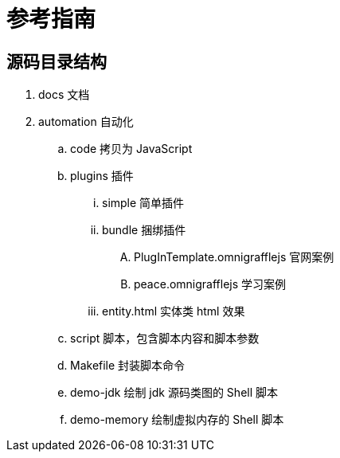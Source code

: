 = 参考指南

== 源码目录结构

. docs 文档
. automation 自动化
.. code 拷贝为 JavaScript
.. plugins 插件
... simple 简单插件
... bundle 捆绑插件
.... PlugInTemplate.omnigrafflejs 官网案例
.... peace.omnigrafflejs 学习案例
... entity.html 实体类 html 效果
.. script 脚本，包含脚本内容和脚本参数
.. Makefile 封装脚本命令
.. demo-jdk 绘制 jdk 源码类图的 Shell 脚本
.. demo-memory 绘制虚拟内存的 Shell 脚本
